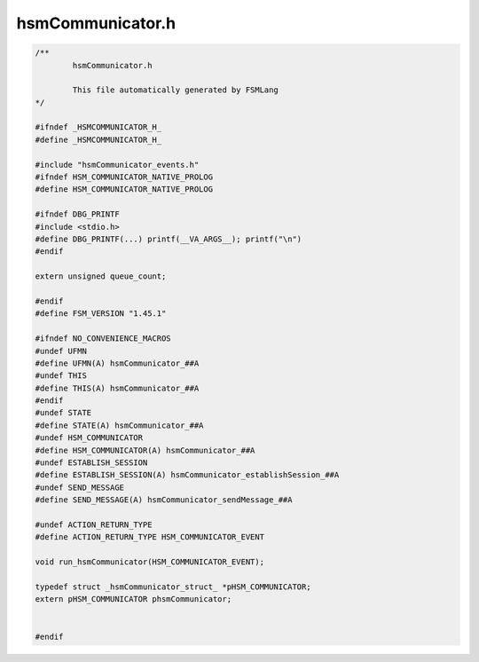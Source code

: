 =================
hsmCommunicator.h
=================

.. code-block:: c

	/**
		hsmCommunicator.h
	
		This file automatically generated by FSMLang
	*/
	
	#ifndef _HSMCOMMUNICATOR_H_
	#define _HSMCOMMUNICATOR_H_
	
	#include "hsmCommunicator_events.h"
	#ifndef HSM_COMMUNICATOR_NATIVE_PROLOG
	#define HSM_COMMUNICATOR_NATIVE_PROLOG
	
	#ifndef DBG_PRINTF
	#include <stdio.h>
	#define DBG_PRINTF(...) printf(__VA_ARGS__); printf("\n")
	#endif
	
	extern unsigned queue_count;
	
	#endif
	#define FSM_VERSION "1.45.1"
	
	#ifndef NO_CONVENIENCE_MACROS
	#undef UFMN
	#define UFMN(A) hsmCommunicator_##A
	#undef THIS
	#define THIS(A) hsmCommunicator_##A
	#endif
	#undef STATE
	#define STATE(A) hsmCommunicator_##A
	#undef HSM_COMMUNICATOR
	#define HSM_COMMUNICATOR(A) hsmCommunicator_##A
	#undef ESTABLISH_SESSION
	#define ESTABLISH_SESSION(A) hsmCommunicator_establishSession_##A
	#undef SEND_MESSAGE
	#define SEND_MESSAGE(A) hsmCommunicator_sendMessage_##A
	
	#undef ACTION_RETURN_TYPE
	#define ACTION_RETURN_TYPE HSM_COMMUNICATOR_EVENT
	
	void run_hsmCommunicator(HSM_COMMUNICATOR_EVENT);
	
	typedef struct _hsmCommunicator_struct_ *pHSM_COMMUNICATOR;
	extern pHSM_COMMUNICATOR phsmCommunicator;
	
	
	#endif

